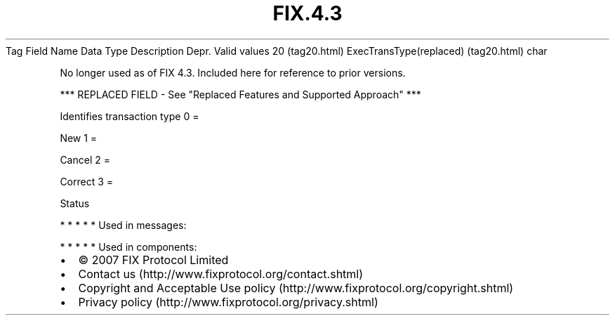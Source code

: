 .TH FIX.4.3 "" "" "Tag #20"
Tag
Field Name
Data Type
Description
Depr.
Valid values
20 (tag20.html)
ExecTransType(replaced) (tag20.html)
char
.PP
No longer used as of FIX 4.3. Included here for reference to prior
versions.
.PP
*** REPLACED FIELD - See "Replaced Features and Supported Approach"
***
.PP
Identifies transaction type
0
=
.PP
New
1
=
.PP
Cancel
2
=
.PP
Correct
3
=
.PP
Status
.PP
   *   *   *   *   *
Used in messages:
.PP
   *   *   *   *   *
Used in components:

.PD 0
.P
.PD

.PP
.PP
.IP \[bu] 2
© 2007 FIX Protocol Limited
.IP \[bu] 2
Contact us (http://www.fixprotocol.org/contact.shtml)
.IP \[bu] 2
Copyright and Acceptable Use policy (http://www.fixprotocol.org/copyright.shtml)
.IP \[bu] 2
Privacy policy (http://www.fixprotocol.org/privacy.shtml)
